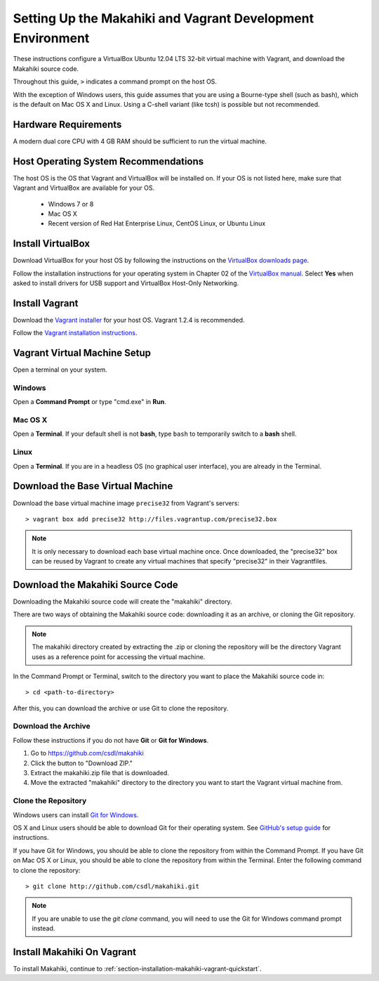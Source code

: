 .. _section-installation-makahiki-vagrant-environment-setup:

Setting Up the Makahiki and Vagrant Development Environment
===========================================================

These instructions configure a VirtualBox Ubuntu 12.04 LTS 32-bit virtual 
machine with Vagrant, and download the Makahiki source code.

Throughout this guide, ``>`` indicates a command prompt on the host OS.

With the exception of Windows users, this guide assumes that you are using a 
Bourne-type shell (such as bash), which is the default on Mac OS X and Linux. 
Using a C-shell variant (like tcsh) is possible but not recommended.

Hardware Requirements
---------------------

A modern dual core CPU with 4 GB RAM should be sufficient to run the virtual machine.

Host Operating System Recommendations
-------------------------------------

The host OS is the OS that Vagrant and VirtualBox will be installed on. 
If your OS is not listed here, make sure that Vagrant and VirtualBox are 
available for your OS.

  * Windows 7 or 8
  * Mac OS X
  * Recent version of Red Hat Enterprise Linux, CentOS Linux, or Ubuntu Linux

Install VirtualBox
------------------

Download VirtualBox for your host OS by following the instructions 
on the `VirtualBox downloads page`_.

Follow the installation instructions for your operating system in 
Chapter 02 of the `VirtualBox manual`_. Select **Yes** 
when asked to install drivers for USB support and VirtualBox Host-Only Networking.

.. _VirtualBox downloads page: http://www.virtualbox.org/wiki/Downloads
.. _VirtualBox manual: https://www.virtualbox.org/manual/ch02.html

Install Vagrant
---------------

Download the `Vagrant installer`_ for your host OS. Vagrant 1.2.4 is recommended.

Follow the `Vagrant installation instructions`_.

.. _Vagrant installer: http://downloads.vagrantup.com/
.. _Vagrant installation instructions: http://docs.vagrantup.com/v2/installation/index.html

Vagrant Virtual Machine Setup
-----------------------------

Open a terminal on your system.

Windows
*******

Open a **Command Prompt** or type "cmd.exe" in **Run**.

Mac OS X
********

Open a **Terminal**. If your default shell is not **bash**, type ``bash`` to temporarily 
switch to a **bash** shell.

Linux
*****

Open a **Terminal**. If you are in a headless OS (no graphical user interface), you are 
already in the Terminal.

Download the Base Virtual Machine
---------------------------------

Download the base virtual machine image ``precise32`` from Vagrant's servers::

  > vagrant box add precise32 http://files.vagrantup.com/precise32.box
  
.. note:: It is only necessary to download each base virtual machine once. 
   Once downloaded, the "precise32" box can be reused by Vagrant to create 
   any virtual machines that specify "precise32" in their Vagrantfiles.
   
Download the Makahiki Source Code
---------------------------------

Downloading the Makahiki source code will create the "makahiki" directory.

There are two ways of obtaining the Makahiki source code: downloading it as 
an archive, or cloning the Git repository.

.. note:: The makahiki directory created by extracting the .zip or 
   cloning the repository will be the directory Vagrant uses as a 
   reference point for accessing the virtual machine.

In the Command Prompt or Terminal, switch to the directory you want to 
place the Makahiki source code in::

  > cd <path-to-directory>

After this, you can download the archive or use Git to clone the repository.

Download the Archive
********************

Follow these instructions if you do not have **Git** or **Git for Windows**.

1. Go to https://github.com/csdl/makahiki
2. Click the button to "Download ZIP."
3. Extract the makahiki.zip file that is downloaded.
4. Move the extracted "makahiki" directory to the directory you want to start the Vagrant virtual machine from.

Clone the Repository
********************
  
Windows users can install `Git for Windows`_.

OS X and Linux users should be able to download Git for their operating 
system. See `GitHub's setup guide`_ for instructions.

.. _Git for Windows: http://git-scm.com/download/win
.. _Github's setup guide: http://help.github.com/articles/set-up-git

If you have Git for Windows, you should be able to clone the repository from within the Command Prompt.
If you have Git on Mac OS X or Linux, you should be able to clone the repository from within the Terminal.
Enter the following command to clone the repository::

  > git clone http://github.com/csdl/makahiki.git

.. note:: If you are unable to use the `git clone` command, you will need to use 
   the Git for Windows command prompt instead.

Install Makahiki On Vagrant
---------------------------

To install Makahiki, continue to :ref:`section-installation-makahiki-vagrant-quickstart`.
  
  
  
  
  
